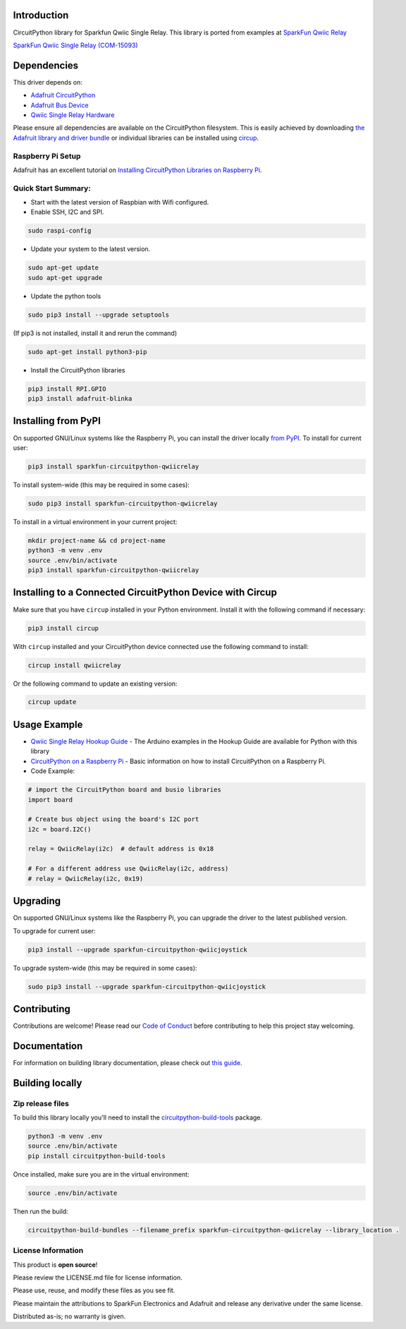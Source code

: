 Introduction
============

.. image:: https://readthedocs.org/projects/sparkfun-circuitpython-qwiicrelay/badge/?version=latest
    :target: https://sparkfun-circuitpython-qwiicrelay.readthedocs.io/en/latest/
    :alt: Documentation Status


.. image:: https://img.shields.io/discord/327254708534116352.svg
    :target: https://adafru.it/discord
    :alt: Discord


.. image:: https://github.com/fourstix/Sparkfun_CircuitPython_QwiicRelay/workflows/Build%20CI/badge.svg
    :target: https://github.com/fourstix/Sparkfun_CircuitPython_QwiicRelay/actions
    :alt: Build Status


.. image:: https://img.shields.io/badge/code%20style-black-000000.svg
    :target: https://github.com/psf/black
    :alt: Code Style: Black

CircuitPython library for Sparkfun Qwiic Single Relay.  This library is ported from examples
at `SparkFun Qwiic Relay <https://github.com/sparkfun/Qwiic_Relay>`_

.. image:: https://cdn.sparkfun.com//assets/parts/1/3/4/5/1/15093-SparkFun_Qwiic_Single_Relay-01.jpg
    :target: https://www.sparkfun.com/products/15093
    :alt: SparkFun Qwiic Single Relay (COM-15093)

`SparkFun Qwiic Single Relay (COM-15093) <https://www.sparkfun.com/products/15093>`_



Dependencies
=============
This driver depends on:

* `Adafruit CircuitPython <https://github.com/adafruit/circuitpython>`_
* `Adafruit Bus Device <https://github.com/adafruit/Adafruit_CircuitPython_BusDevice>`_
* `Qwiic Single Relay Hardware <https://github.com/sparkfun/Qwiic_Relay>`_

Please ensure all dependencies are available on the CircuitPython filesystem.
This is easily achieved by downloading
`the Adafruit library and driver bundle <https://circuitpython.org/libraries>`_
or individual libraries can be installed using
`circup <https://github.com/adafruit/circup>`_.

Raspberry Pi Setup
------------------
Adafruit has an excellent tutorial on `Installing CircuitPython Libraries on Raspberry Pi <https://learn.adafruit.com/circuitpython-on-raspberrypi-linux/installing-circuitpython-on-raspberry-pi/>`_.

Quick Start Summary:
--------------------
* Start with the latest version of Raspbian with Wifi configured.

* Enable SSH, I2C and SPI.

.. code-block:: shell

    sudo raspi-config

* Update your system to the latest version.

.. code-block:: shell

    sudo apt-get update
    sudo apt-get upgrade

* Update the python tools

.. code-block:: shell

    sudo pip3 install --upgrade setuptools

(If pip3 is not installed, install it and rerun the command)

.. code-block:: shell

    sudo apt-get install python3-pip

* Install the CircuitPython libraries

.. code-block:: shell

    pip3 install RPI.GPIO
    pip3 install adafruit-blinka

Installing from PyPI
=====================
On supported GNU/Linux systems like the Raspberry Pi, you can install the driver locally `from
PyPI <https://pypi.org/project/Sparkfun-circuitpython-qwiicrelay/>`_.
To install for current user:

.. code-block:: shell

    pip3 install sparkfun-circuitpython-qwiicrelay

To install system-wide (this may be required in some cases):

.. code-block:: shell

    sudo pip3 install sparkfun-circuitpython-qwiicrelay

To install in a virtual environment in your current project:

.. code-block:: shell

    mkdir project-name && cd project-name
    python3 -m venv .env
    source .env/bin/activate
    pip3 install sparkfun-circuitpython-qwiicrelay



Installing to a Connected CircuitPython Device with Circup
==========================================================

Make sure that you have ``circup`` installed in your Python environment.
Install it with the following command if necessary:

.. code-block:: shell

    pip3 install circup

With ``circup`` installed and your CircuitPython device connected use the
following command to install:

.. code-block:: shell

    circup install qwiicrelay

Or the following command to update an existing version:

.. code-block:: shell

    circup update

Usage Example
=============
* `Qwiic Single Relay Hookup Guide <https://learn.sparkfun.com/tutorials/qwiic-single-relay-hookup-guide>`_ - The Arduino examples in the Hookup Guide are available for Python with this library
* `CircuitPython on a Raspberry Pi <https://learn.adafruit.com/circuitpython-on-raspberrypi-linux>`_ - Basic information on how to install CircuitPython on a Raspberry Pi.
* Code Example:

.. code-block:: shell

    # import the CircuitPython board and busio libraries
    import board

    # Create bus object using the board's I2C port
    i2c = board.I2C()

    relay = QwiicRelay(i2c)  # default address is 0x18

    # For a different address use QwiicRelay(i2c, address)
    # relay = QwiicRelay(i2c, 0x19)

Upgrading
=========
On supported GNU/Linux systems like the Raspberry Pi, you can upgrade the driver
to the latest published version.

To upgrade for current user:

.. code-block:: shell

    pip3 install --upgrade sparkfun-circuitpython-qwiicjoystick

To upgrade system-wide (this may be required in some cases):

.. code-block:: shell

    sudo pip3 install --upgrade sparkfun-circuitpython-qwiicjoystick

Contributing
============

Contributions are welcome! Please read our `Code of Conduct
<https://github.com/fourstix/Sparkfun_CircuitPython_QwiicRelay/blob/HEAD/CODE_OF_CONDUCT.md>`_
before contributing to help this project stay welcoming.

Documentation
=============

For information on building library documentation, please check out
`this guide <https://learn.adafruit.com/creating-and-sharing-a-circuitpython-library/sharing-our-docs-on-readthedocs#sphinx-5-1>`_.

Building locally
================

Zip release files
-----------------

To build this library locally you'll need to install the
`circuitpython-build-tools <https://github.com/adafruit/circuitpython-build-tools>`_ package.

.. code-block:: shell

    python3 -m venv .env
    source .env/bin/activate
    pip install circuitpython-build-tools

Once installed, make sure you are in the virtual environment:

.. code-block:: shell

    source .env/bin/activate

Then run the build:

.. code-block:: shell

    circuitpython-build-bundles --filename_prefix sparkfun-circuitpython-qwiicrelay --library_location .

License Information
-----------------------
This product is **open source**!

Please review the LICENSE.md file for license information.

Please use, reuse, and modify these files as you see fit.

Please maintain the attributions to SparkFun Electronics and Adafruit and release any derivative under the same license.

Distributed as-is; no warranty is given.
